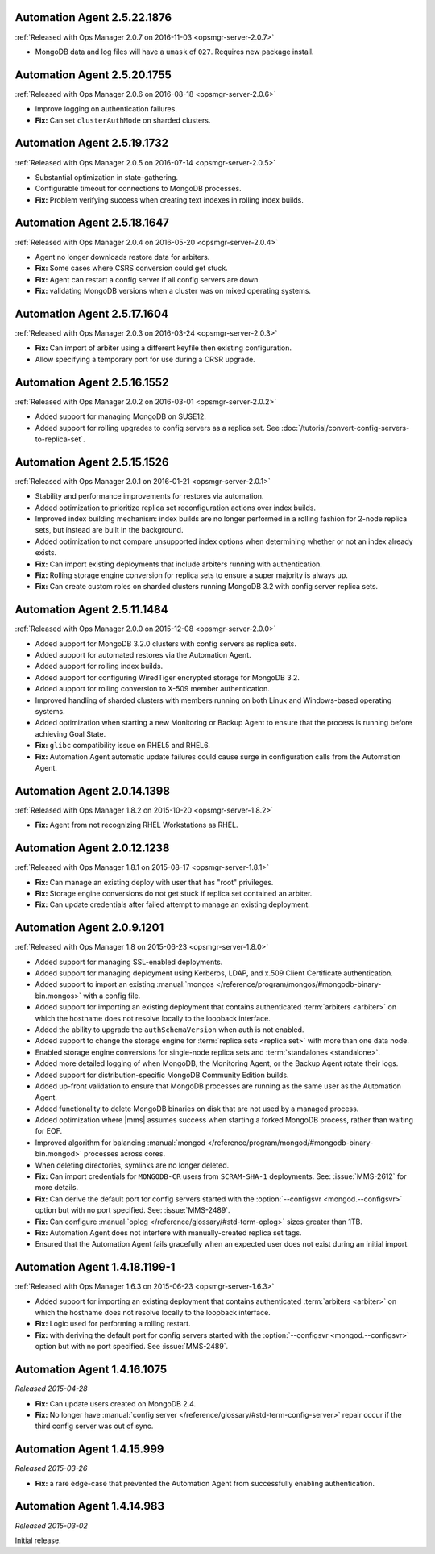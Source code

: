 .. _automation-2.5.22.1876:

Automation Agent 2.5.22.1876
----------------------------

:ref:`Released with Ops Manager 2.0.7 on 2016-11-03 <opsmgr-server-2.0.7>`

- MongoDB data and log files will have a ``umask`` of ``027``.
  Requires new package install.

.. _automation-2.5.20.1755:

Automation Agent 2.5.20.1755
----------------------------

:ref:`Released with Ops Manager 2.0.6 on 2016-08-18 <opsmgr-server-2.0.6>`

- Improve logging on authentication failures.

- **Fix:** Can set ``clusterAuthMode`` on sharded clusters.

.. _automation-2.5.19.1732:

Automation Agent 2.5.19.1732
----------------------------

:ref:`Released with Ops Manager 2.0.5 on 2016-07-14 <opsmgr-server-2.0.5>`

- Substantial optimization in state-gathering.

- Configurable timeout for connections to MongoDB processes.

- **Fix:** Problem verifying success when creating text indexes in
  rolling index builds.

.. _automation-2.5.18.1647:

Automation Agent 2.5.18.1647
----------------------------

:ref:`Released with Ops Manager 2.0.4 on 2016-05-20 <opsmgr-server-2.0.4>`

- Agent no longer downloads restore data for arbiters.

- **Fix:** Some cases where CSRS conversion could get stuck.

- **Fix:** Agent can restart a config server if all config servers are 
  down.

- **Fix:** validating MongoDB versions when a cluster was on
  mixed operating systems.

.. _automation-2.5.17.1604:

Automation Agent 2.5.17.1604
----------------------------

:ref:`Released with Ops Manager 2.0.3 on 2016-03-24 <opsmgr-server-2.0.3>`

- **Fix:** Can import of arbiter using a different keyfile then
  existing configuration.

- Allow specifying a temporary port for use during a CRSR upgrade.

.. _automation-2.5.16.1552:

Automation Agent 2.5.16.1552
----------------------------

:ref:`Released with Ops Manager 2.0.2 on 2016-03-01 <opsmgr-server-2.0.2>`

- Added support for managing MongoDB on SUSE12.

- Added support for rolling upgrades to config servers as a replica
  set. See :doc:`/tutorial/convert-config-servers-to-replica-set`.

.. _automation-2.5.15.1526:

Automation Agent 2.5.15.1526
----------------------------

:ref:`Released with Ops Manager 2.0.1 on 2016-01-21 <opsmgr-server-2.0.1>`

- Stability and performance improvements for restores via automation.

- Added optimization to prioritize replica set reconfiguration
  actions over index builds.

- Improved index building mechanism: index builds are no longer
  performed in a rolling fashion for 2-node replica sets, but
  instead are built in the background.

- Added optimization to not compare unsupported index options when
  determining whether or not an index already exists.

- **Fix:** Can import existing deployments that include
  arbiters running with authentication.

- **Fix:** Rolling storage engine conversion for replica
  sets to ensure a super majority is always up.

- **Fix:** Can create custom roles on sharded clusters running
  MongoDB 3.2 with config server replica sets.

.. _automation-2.5.11.1484:

Automation Agent 2.5.11.1484
----------------------------

:ref:`Released with Ops Manager 2.0.0 on 2015-12-08 <opsmgr-server-2.0.0>`

- Added aupport for MongoDB 3.2.0 clusters with config servers as
  replica sets.

- Added aupport for automated restores via the Automation Agent.

- Added aupport for rolling index builds.

- Added aupport for configuring WiredTiger encrypted storage for
  MongoDB 3.2.

- Added aupport for rolling conversion to X-509 member authentication.

- Improved handling of sharded clusters with members running on both
  Linux and Windows-based operating systems.

- Added optimization when starting a new Monitoring or Backup Agent
  to ensure that the process is running before achieving Goal State.

- **Fix:** ``glibc`` compatibility issue on RHEL5 and RHEL6.

- **Fix:** Automation Agent automatic update failures could cause
  surge in configuration calls from the Automation Agent.

.. _automation-2.0.14.1398:

Automation Agent 2.0.14.1398
----------------------------

:ref:`Released with Ops Manager 1.8.2 on 2015-10-20 <opsmgr-server-1.8.2>`

- **Fix:** Agent from not recognizing RHEL Workstations as RHEL.

.. _automation-2.0.12.1238:

Automation Agent 2.0.12.1238
----------------------------

:ref:`Released with Ops Manager 1.8.1 on 2015-08-17 <opsmgr-server-1.8.1>`

- **Fix:** Can manage an existing deploy with user that has "root"
  privileges.

- **Fix:** Storage engine conversions do not get stuck if
  replica set contained an arbiter.

- **Fix:** Can update credentials after failed attempt to manage an
  existing deployment.

.. _automation-2.0.9.1201:

Automation Agent 2.0.9.1201
---------------------------

:ref:`Released with Ops Manager 1.8 on 2015-06-23 <opsmgr-server-1.8.0>`

- Added support for managing SSL-enabled deployments.

- Added support for managing deployment using Kerberos, LDAP, and
  x.509 Client Certificate authentication.

- Added support to import an existing :manual:`mongos </reference/program/mongos/#mongodb-binary-bin.mongos>` with a config 
  file.

- Added support for importing an existing deployment that contains
  authenticated :term:`arbiters <arbiter>` on which the hostname does
  not resolve locally to the loopback interface.

- Added the ability to upgrade the ``authSchemaVersion`` when auth is
  not enabled.

- Added support to change the storage engine for :term:`replica sets
  <replica set>` with more than one data node.

- Enabled storage engine conversions for single-node replica sets
  and :term:`standalones <standalone>`.

- Added more detailed logging of when MongoDB, the Monitoring Agent,
  or the Backup Agent rotate their logs.

- Added support for distribution-specific MongoDB Community Edition 
  builds.

- Added up-front validation to ensure that MongoDB processes are
  running as the same user as the Automation Agent.

- Added functionality to delete MongoDB binaries on disk that are
  not used by a managed process.

- Added optimization where |mms| assumes success when starting a forked
  MongoDB process, rather than waiting for EOF.

- Improved algorithm for balancing :manual:`mongod </reference/program/mongod/#mongodb-binary-bin.mongod>` processes across
  cores.

- When deleting directories, symlinks are no longer deleted.

- **Fix:** Can import credentials for ``MONGODB-CR`` users from
  ``SCRAM-SHA-1`` deployments. See: :issue:`MMS-2612` for more
  details.

- **Fix:** Can derive the default port for config servers
  started with the :option:`--configsvr <mongod.--configsvr>` option but
  with no port specified. See: :issue:`MMS-2489`.

- **Fix:** Can configure :manual:`oplog </reference/glossary/#std-term-oplog>` sizes greater than 1TB.

- **Fix:** Automation Agent does not interfere with
  manually-created replica set tags.

- Ensured that the Automation Agent fails gracefully when an expected
  user does not exist during an initial import.

.. _automation-1.4.18.1199-1:

Automation Agent 1.4.18.1199-1
------------------------------

:ref:`Released with Ops Manager 1.6.3 on 2015-06-23 <opsmgr-server-1.6.3>`

- Added support for importing an existing deployment that contains
  authenticated :term:`arbiters <arbiter>` on which the hostname does
  not resolve locally to the loopback interface.

- **Fix:** Logic used for performing a rolling restart.

- **Fix:** with deriving the default port for config servers started
  with the :option:`--configsvr <mongod.--configsvr>` option but with no port specified. See
  :issue:`MMS-2489`.

.. _automation-1.4.16.1075:

Automation Agent 1.4.16.1075
----------------------------

*Released 2015-04-28*

- **Fix:** Can update users created on MongoDB 2.4.

- **Fix:** No longer have :manual:`config server </reference/glossary/#std-term-config-server>` repair occur if the
  third config server was out of sync.

.. _automation-1.4.15.999:

Automation Agent 1.4.15.999
---------------------------

*Released 2015-03-26*

- **Fix:** a rare edge-case that prevented the Automation Agent from
  successfully enabling authentication.

.. _automation-1.4.14.983:

Automation Agent 1.4.14.983
---------------------------

*Released 2015-03-02*

Initial release.
